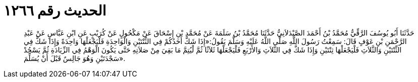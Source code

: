 
= الحديث رقم ١٢٦٦

[quote.hadith]
حَدَّثَنَا أَبُو يُوسُفَ الرَّقِّيُّ مُحَمَّدُ بْنُ أَحْمَدَ الصَّيْدَلاَنِيُّ حَدَّثَنَا مُحَمَّدُ بْنُ سَلَمَةَ عَنْ مُحَمَّدِ بْنِ إِسْحَاقَ عَنْ مَكْحُولٍ عَنْ كُرَيْبٍ عَنِ ابْنِ عَبَّاسٍ عَنْ عَبْدِ الرَّحْمَنِ بْنِ عَوْفٍ قَالَ: سَمِعْتُ رَسُولَ اللَّهِ صَلَّى اللَّهُ عَلَيْهِ وَسَلَّمَ يَقُولُ:«إِذَا شَكَّ أَحَدُكُمْ فِي الثِّنْتَيْنِ وَالْوَاحِدَةِ فَلْيَجْعَلْهَا وَاحِدَةً وَإِذَا شَكَّ فِي الثِّنْتَيْنِ وَالثَّلاَثِ فَلْيَجْعَلْهَا ثِنْتَيْنِ وَإِذَا شَكَّ فِي الثَّلاَثِ وَالأَرْبَعِ فَلْيَجْعَلْهَا ثَلاَثًا ثُمَّ لْيُتِمَّ مَا بَقِيَ مِنْ صَلاَتِهِ حَتَّى يَكُونَ الْوَهْمُ فِي الزِّيَادَةِ ثُمَّ يَسْجُدْ سَجْدَتَيْنِ وَهُوَ جَالِسٌ قَبْلَ أَنْ يُسَلِّمَ».